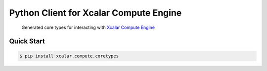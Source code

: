 Python Client for Xcalar Compute Engine
=======================================

    Generated core types for interacting with `Xcalar Compute Engine`_

.. _Xcalar Compute Engine: http://xcalar.com

Quick Start
-----------

.. code-block:: console

    $ pip install xcalar.compute.coretypes
